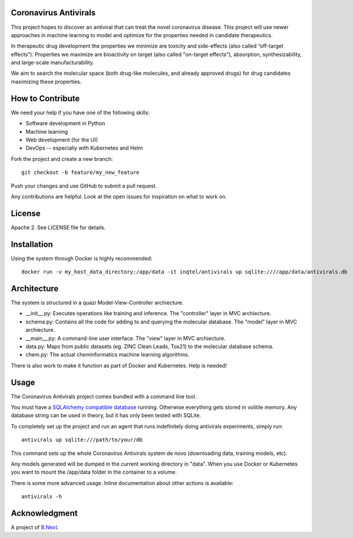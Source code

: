 .. image:: coronavirus.png
   :alt: The novel coronavirus

Coronavirus Antivirals
~~~~~~~~~~~~~~~~~~~~~~

This project hopes to discover an antiviral that can treat the novel
coronavirus disease. This project will use newer approaches in machine learning to 
model and optimize for the properties needed in candidate therapeutics.

In therapeutic drug development the properties we minimize are toxicity and 
side-effects (also called “off-target effects”). Properties we maximize are 
bioactivity on target (also called "on-target effects"), absorption, 
synthesizability, and large-scale manufacturability. 

We aim to search the molecular space (both drug-like molecules, and 
already approved drugs) for drug candidates maximizing these properties.

How to Contribute
~~~~~~~~~~~~~~~~~

We need your help if you have one of the following skills:

* Software development in Python
* Machine learning
* Web development (for the UI)
* DevOps -- especially with Kubernetes and Helm

Fork the project and create a new branch:

::

    git checkout -b feature/my_new_feature

Push your changes and use GitHub to submit a pull request.

Any contributions are helpful. Look at the open issues for inspiration 
on what to work on.

License
~~~~~~~

Apache 2. See LICENSE file for details.

Installation
~~~~~~~~~~~~

Using the system through Docker is highly recommended:

:: 

    docker run -v my_host_data_directory:/app/data -it inqtel/antivirals up sqlite:////app/data/antivirals.db


Architecture
~~~~~~~~~~~~
The system is structured in a quazi Model-View-Controller archiecture.

* __init__.py: Executes operations like training and inference. The "controller" layer in MVC archiecture.
* schema.py: Contains all the code for adding to and querying the molecular database. The "model" layer in MVC archiecture.
* __main__.py: A command-line user interface. The "view" layer in MVC archiecture.
* data.py: Maps from public datasets (eg. ZINC Clean Leads, Tox21) to the molecular database schema.
* chem.py: The actual cheminformatics machine learning algorithms.

There is also work to make it function as part of Docker and Kubernetes. Help is needed!

Usage
~~~~~

The Coronavirus Antivirals project comes bundled with a command line tool.

You must have a `SQLAlchemy compatible database <https://docs.sqlalchemy.org/en/13/core/engines.html>`_ 
running. Otherwise everything gets stored in volitile memory. Any database string can be used in theory, 
but it has only been tested with SQLite.

To completely set up the project and run an agent that runs indefinitely doing antivirals experiments, simply run:

::

    antivirals up sqlite:///path/to/your/db

This command sets up the whole Coronavirus Antivirals system de novo (downloading data, training models, etc).

Any models generated will be dumped in the current working directory in "data". When you use Docker 
or Kubernetes you want to mount the /app/data folder in the container to a volume.

There is some more advanced usage. Inline documentation about other actions is available:

::

    antivirals -h

Acknowledgment
~~~~~~~~~~~~~~

A project of `B.Next <https://www.bnext.org/>`_.